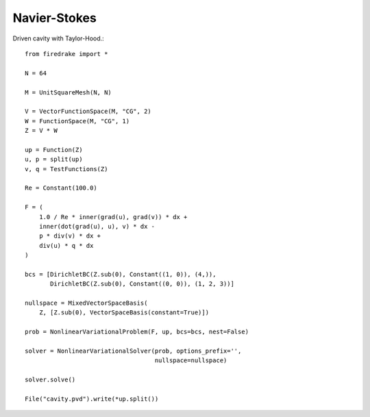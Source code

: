 Navier-Stokes
==============
Driven cavity with Taylor-Hood.::

  from firedrake import *

  N = 64

  M = UnitSquareMesh(N, N)

  V = VectorFunctionSpace(M, "CG", 2)
  W = FunctionSpace(M, "CG", 1)
  Z = V * W

  up = Function(Z)
  u, p = split(up)
  v, q = TestFunctions(Z)

  Re = Constant(100.0)

  F = (
      1.0 / Re * inner(grad(u), grad(v)) * dx +
      inner(dot(grad(u), u), v) * dx -
      p * div(v) * dx +
      div(u) * q * dx
  )

  bcs = [DirichletBC(Z.sub(0), Constant((1, 0)), (4,)),
         DirichletBC(Z.sub(0), Constant((0, 0)), (1, 2, 3))]

  nullspace = MixedVectorSpaceBasis(
      Z, [Z.sub(0), VectorSpaceBasis(constant=True)])

  prob = NonlinearVariationalProblem(F, up, bcs=bcs, nest=False)

  solver = NonlinearVariationalSolver(prob, options_prefix='',
                                      nullspace=nullspace)

  solver.solve()

  File("cavity.pvd").write(*up.split())
